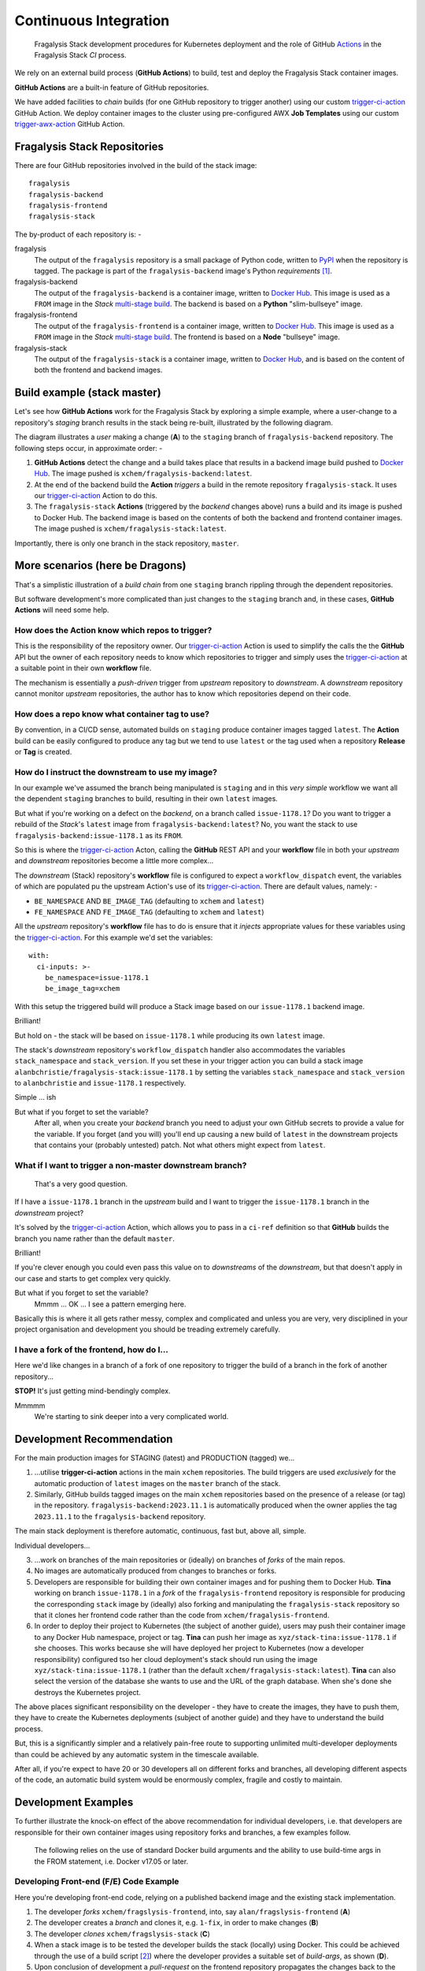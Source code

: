 ######################
Continuous Integration
######################

.. epigraph::

    Fragalysis Stack development procedures for Kubernetes deployment
    and the role of GitHub `Actions`_ in the Fragalysis Stack *CI* process.

We rely on an external build process (**GitHub Actions**) to
build, test and deploy the Fragalysis Stack container images.

**GitHub Actions** are a built-in feature of GitHub repositories.

We have added facilities to *chain* builds (for one GitHub repository
to trigger another) using our custom `trigger-ci-action`_
GitHub Action. We deploy container images to the cluster using
pre-configured AWX **Job Templates** using our custom `trigger-awx-action`_
GitHub Action.

*****************************
Fragalysis Stack Repositories
*****************************

There are four GitHub repositories involved in the build of the stack image::

    fragalysis
    fragalysis-backend
    fragalysis-frontend
    fragalysis-stack

The by-product of each repository is: -

fragalysis
    The output of the ``fragalysis`` repository is a small package of
    Python code, written to `PyPI`_ when the repository is tagged. The package
    is part of the ``fragalysis-backend`` image's Python *requirements* [#f1]_.

fragalysis-backend
    The output of the ``fragalysis-backend`` is a container image, written to
    `Docker Hub`_. This image is used as a ``FROM`` image in the
    *Stack* `multi-stage build`_. The backend is based on a **Python**
    "slim-bullseye" image.

fragalysis-frontend
    The output of the ``fragalysis-frontend`` is a container image, written to
    `Docker Hub`_. This image is used as a ``FROM`` image in the
    *Stack* `multi-stage build`_. The frontend is based on a **Node**
    "bullseye" image.

fragalysis-stack
    The output of the ``fragalysis-stack`` is a container image, written to
    `Docker Hub`_, and is based on the content of both the
    frontend and backend images.

****************************
Build example (stack master)
****************************

Let's see how **GitHub Actions** work for the Fragalysis Stack by exploring
a simple example, where a user-change to a repository's *staging* branch
results in the stack being re-built, illustrated by the following diagram.

..  image:: ../images/frag-actions/frag-actions.001.png

The diagram illustrates a *user* making a change (**A**) to the
``staging`` branch of ``fragalysis-backend`` repository. The following steps
occur, in approximate order: -

1.  **GitHub Actions** detect the change and a build takes place
    that results in a backend image build pushed to `Docker Hub`_.
    The image pushed is ``xchem/fragalysis-backend:latest``.

2.  At the end of the backend build the **Action** *triggers* a build in the remote
    repository ``fragalysis-stack``. It uses our `trigger-ci-action`_ Action to do this.

3.  The ``fragalysis-stack`` **Actions** (triggered by the
    *backend* changes above) runs a build and its image is pushed to Docker Hub.
    The backend image is based on the contents of both the backend and frontend
    container images. The image pushed is ``xchem/fragalysis-stack:latest``.

Importantly, there is only one branch in the stack repository, ``master``.

********************************
More scenarios (here be Dragons)
********************************

That's a simplistic illustration of a *build chain* from one ``staging``
branch rippling through the dependent repositories.

But software development's more complicated than just changes to the
``staging`` branch and, in these cases, **GitHub Actions** will need some help.

How does the Action know which repos to trigger?
================================================

This is the responsibility of the repository owner. Our `trigger-ci-action`_
Action is used to simplify the calls the the **GitHub** API but the
owner of each repository needs to know which repositories to trigger
and simply uses the `trigger-ci-action`_ at a suitable point in their
own **workflow** file.

The mechanism is essentially a *push-driven* trigger from *upstream* repository
to *downstream*. A *downstream* repository cannot monitor *upstream*
repositories, the author has to know which repositories depend on their code.

How does a repo know what container tag to use?
===============================================

By convention, in a CI/CD sense, automated builds on ``staging`` produce
container images tagged ``latest``. The **Action** build can be easily
configured to produce any tag but we tend to use ``latest`` or
the tag used when a repository **Release** or **Tag** is created.

How do I instruct the downstream to use my image?
=================================================

In our example we've assumed the branch being manipulated is ``staging``
and in this *very simple* workflow we want all the dependent ``staging``
branches to build, resulting in their own ``latest`` images.

But what if you're working on a defect on the *backend*, on a branch
called ``issue-1178.1``? Do you want to trigger a rebuild of the *Stack*'s
``latest`` image from ``fragalysis-backend:latest``? No, you want the
stack to use ``fragalysis-backend:issue-1178.1`` as its ``FROM``.

So this is where the `trigger-ci-action`_ Acton, calling the **GitHub** REST API
and your **workflow** file in both your *upstream* and *downstream*
repositories become a little more complex...

The *downstream* (Stack) repository's **workflow** file is configured to
expect a ``workflow_dispatch`` event, the variables of which are populated
pu the upstream Action's use of its `trigger-ci-action`_.
There are default values, namely: -

*   ``BE_NAMESPACE`` AND ``BE_IMAGE_TAG`` (defaulting to ``xchem``
    and ``latest``)
*   ``FE_NAMESPACE`` AND ``FE_IMAGE_TAG`` (defaulting to ``xchem``
    and ``latest``)

All the *upstream* repository's **workflow** file has to do is ensure that
it *injects* appropriate values for these variables using the
`trigger-ci-action`_. For this example we'd set the variables::

    with:
      ci-inputs: >-
        be_namespace=issue-1178.1
        be_image_tag=xchem

With this setup the triggered build will produce a Stack image based on our
``issue-1178.1`` backend image.

Brilliant!

But hold on - the stack will be based on ``issue-1178.1`` while producing
its own ``latest`` image.

The stack's *downstream* repository's ``workflow_dispatch``
handler also accommodates the variables ``stack_namespace`` and ``stack_version``.
If you set these in your trigger action you can build a stack image
``alanbchristie/fragalysis-stack:issue-1178.1`` by setting the variables
``stack_namespace`` and ``stack_version`` to ``alanbchristie`` and
``issue-1178.1`` respectively.

Simple ... ish

But what if you forget to set the variable?
    After all, when you create your *backend* branch you need to adjust your
    own GitHub secrets to provide a value for the variable. If you forget
    (and you will) you'll end up causing a new build of ``latest`` in the
    downstream projects that contains your (probably untested) patch. Not what
    others might expect from ``latest``.

What if I want to trigger a non-master downstream branch?
=========================================================

..  epigraph::

    That's a very good question.

If I have a ``issue-1178.1`` branch in the *upstream* build and I want to trigger
the ``issue-1178.1`` branch in the *downstream* project?

It's solved by the `trigger-ci-action`_ Action, which allows you to pass in
a ``ci-ref`` definition so that **GitHub** builds the branch you name rather than
the default ``master``.

Brilliant!

If you're clever enough you could even pass this value on to *downstreams*
of the *downstream*, but that doesn't apply in our case and starts to get
complex very quickly.

But what if you forget to set the variable?
    Mmmm ... OK ... I see a pattern emerging here.

Basically this is where it all gets rather messy, complex and complicated
and unless you are very, very disciplined in your project organisation and
development you should be treading extremely carefully.

I have a fork of the frontend, how do I...
==========================================

Here we'd like changes in a branch of a fork of one repository
to trigger the build of a branch in the fork of another repository...

**STOP!** It's just getting mind-bendingly complex.

Mmmmm
    We're starting to sink deeper into a very complicated world.

**************************
Development Recommendation
**************************

For the main production images for STAGING (latest) and PRODUCTION (tagged)
we...

1.  ...utilise **trigger-ci-action** actions in the main ``xchem`` repositories.
    The build triggers are used *exclusively* for the automatic production of
    ``latest`` images on the ``master`` branch of the stack.

2.  Similarly, GitHub builds tagged images on the main ``xchem`` repositories
    based on the presence of a release (or tag) in the repository.
    ``fragalysis-backend:2023.11.1`` is automatically produced when the owner
    applies the tag ``2023.11.1`` to the ``fragalysis-backend`` repository.

The main stack deployment is therefore automatic, continuous, fast but,
above all, simple.

Individual developers...

3.  ...work on branches of the main repositories or (ideally) on branches of
    *forks* of the main repos.

4.  No images are automatically produced from changes to branches or forks.

5.  Developers are responsible for building their own container images
    and for pushing them to Docker Hub. **Tina** working on branch ``issue-1178.1``
    in a *fork* of the ``fragalysis-frontend`` repository is responsible
    for producing the corresponding ``stack`` image by (ideally) also forking
    and manipulating the ``fragalysis-stack`` repository so that it clones her
    frontend code rather than the code from ``xchem/fragalysis-frontend``.

6.  In order to deploy their project to Kubernetes (the subject of another guide),
    users may push their container image to any Docker Hub namespace, project
    or tag. **Tina** can push her image as ``xyz/stack-tina:issue-1178.1`` if she
    chooses. This works because she will have deployed her project to
    Kubernetes (now a developer responsibility) configured tso her cloud
    deployment's stack should run using the image ``xyz/stack-tina:issue-1178.1``
    (rather than the default ``xchem/fragalysis-stack:latest``). **Tina**
    can also select the version of the database she wants to use and the URL
    of the graph database. When she's done she destroys the Kubernetes project.

The above places significant responsibility on the developer - they have to
create the images, they have to push them, they have to create the Kubernetes
deployments (subject of another guide) and they have to understand the build
process.

But, this is a significantly simpler and a relatively pain-free route to
supporting unlimited multi-developer deployments than could be achieved by
any automatic system in the timescale available.

After all, if you're expect to have 20 or 30 developers all on different forks
and branches, all developing different aspects of the code, an automatic build
system would be enormously complex, fragile and costly to maintain.

********************
Development Examples
********************

To further illustrate the knock-on effect of the above recommendation
for individual developers, i.e. that developers are responsible for their own
container images using repository forks and branches, a few examples follow.

..  epigraph::

    The following relies on the use of standard Docker build arguments
    and the ability to use build-time args in the FROM statement,
    i.e. Docker v17.05 or later.

..  _fe-example:

Developing Front-end (F/E) Code Example
=======================================

Here you're developing front-end code, relying on a published backend image
and the existing stack implementation.

..  image:: ../images/frag-actions/frag-actions.002.png

1.  The developer *forks* ``xchem/fragslysis-frontend``, into, say
    ``alan/fragslysis-frontend`` (**A**)
2.  The developer creates a *branch* and clones it, e.g. ``1-fix``,
    in order to make changes (**B**)
3.  The developer *clones* ``xchem/fragslysis-stack`` (**C**)
4.  When a stack image is to be tested the developer builds the stack
    (locally) using Docker. This could be achieved through the use of a
    build script [#f3]_) where the developer provides a suitable set of
    *build-args*, as shown (**D**).
5.  Upon conclusion of development a *pull-request* on the frontend repository
    propagates the changes back to the XChem repo.

The produced *stack*, built from a tagged backend and the code in
the developer's 1-fix branch of their front-end repo fork, can then be pushed
to Docker-hub and the Kubernetes cluster triggered to pull and run
the updated code.

The diagram also illustrates how the XChem ``STAGING/latest`` Fragalysis Stack
is built and deployed (automatically using GitHub). This *official* stack uses
a tagged b/e image (the same version in this example) but its *build args*
(**E**) are such that is uses the ``master`` branch of the ``xchem`` project
as the source of the front-end code [#f4]_.

..  _be-example:

Developing Back-end (B/E) Code Example
======================================

Here you're developing back-end code, relying on existing front-end and stack
implementation.

..  image:: ../images/frag-actions/frag-actions.003.png

Here, in a less cluttered diagram: -

1.  The developer *forks* ``xchem/fragslysis-backend``, into, say
    ``alan/fragslysis-backend`` (**A**)
2.  The developer creates a *branch* and clones it, e.g. ``1-fix``,
    in order to make changes (**B**)
3.  The developer *clones* ``xchem/fragslysis-stack`` (**C**)
4.  When a stack image is to be tested the developer needs to build their own
    b/e image (**D**) (which they can optionally push to Docker hub) and then
    build the stack (locally), providing suitable *build-args*, as shown
    (**E**).
5.  Upon conclusion of development a *pull-request* on the b/e repository
    propagates the changes back to the XChem repo.

..  _stack-example:

Developing Stack Code Example
=============================

Here you're developing stack code, relying on a published back-end image
and front-end implementation.

..  image:: ../images/frag-actions/frag-actions.004.png

1.  The developer *forks* the fragalysis stack repository (say to ``alan``)
    (**A**)
2.  The developer creates a *branch* and clones it, e.g. ``1-fix``,
    in order to make changes (**B**)
3.  When a stack image needs to be tested the developer needs to build their
    own stack image, which is pushed to Docker hub (**C**) providing suitable
    *build-args*, as shown (**D**).
4.  Upon conclusion of development  a *pull-request* on the stack repository
    propagates the changes back to the XChem repo.

..  _everything-example:

Developing Everything Example
=============================

Here you're developing front-end, back-end and stack code.

..  image:: ../images/frag-actions/frag-actions.005.png

This is essentially a combination of the three prior scenarios.

1.  The developer *forks* each repository (say to ``alan``) (**A**)
2.  The developer creates a feature *branch* in each *fork* and then
    clones that to make changes (**B**). In the diagram we have branches
    ``1-fix``, ``2-fix`` and ``4-feature`` for the f/e, b/e and stack
    respectively.
3.  When a stack is to be tested the developer first builds their own b/e
    (**C**) using minimal build arguments [#f5]_. The user then builds their own
    stack, from a clone of their code branch. Here you can see the stack
    is configured to use the ``alan/fragalysis-backend:2-fix`` image
    and a clone of the f/e ``1-fix`` branch.
4.  The pushed stack can then be deployed to the Kubernetes cluster.
5.  Upon conclusion of development  *pull-requests* for b/e, f/e and stack
    repositories are made in order to propagate the changes back to the XChem
    repos.

.. rubric:: Footnotes

.. [#f1] Publishing to PyPi does not currently result in a trigger of the
         backend. It is something we can contemplate in the new development.

.. [#f3] The build script will help by forcing a pull of the
         dependent backend container image for example.

.. [#f4] ideally this would actually be a tag rather than ``master``

.. [#f5] Automation fo the image project from the project fork should be
         possible so the user may not have to specify anything in this case.

.. _actions: https://github.com/features/actions
.. _current: https://github.com/pavol-brunclik-m2ms/fragalysis-frontend/tree/develop
.. _docker hub: https://hub.docker.com/search?q=xchem&type=image
.. _multi-stage build: https://docs.docker.com/build/building/multi-stage
.. _pypi: https://pypi.org/project/fragalysis
.. _trigger-ci-action: https://github.com/InformaticsMatters/trigger-ci-action
.. _trigger-awx-action: https://github.com/InformaticsMatters/trigger-awx-action
